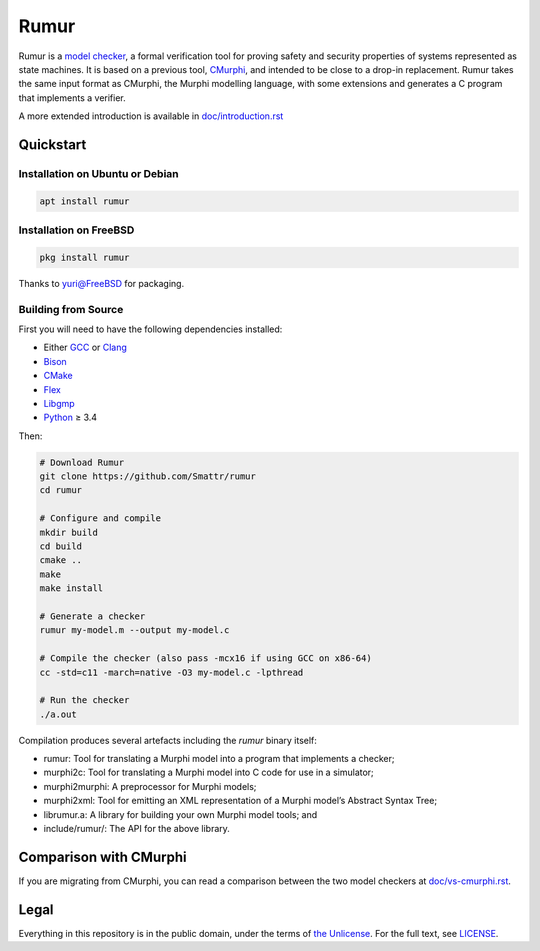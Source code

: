 Rumur
=====
Rumur is a `model checker`_, a formal verification tool for proving safety and
security properties of systems represented as state machines. It is based on a
previous tool, CMurphi_, and intended to be close to a drop-in replacement.
Rumur takes the same input format as CMurphi, the Murphi modelling language,
with some extensions and generates a C program that implements a verifier.

A more extended introduction is available in `doc/introduction.rst`_

.. _`doc/introduction.rst`: doc/introduction.rst

Quickstart
----------

Installation on Ubuntu or Debian
~~~~~~~~~~~~~~~~~~~~~~~~~~~~~~~~

.. code-block:: sh

  apt install rumur

Installation on FreeBSD
~~~~~~~~~~~~~~~~~~~~~~~

.. code-block:: sh

  pkg install rumur

Thanks to `yuri@FreeBSD`_ for packaging.

.. _`yuri@FreeBSD`: https://github.com/yurivict

Building from Source
~~~~~~~~~~~~~~~~~~~~
First you will need to have the following dependencies installed:

* Either GCC_ or Clang_
* Bison_
* CMake_
* Flex_
* Libgmp_
* Python_ ≥ 3.4

Then:

.. code-block:: sh

  # Download Rumur
  git clone https://github.com/Smattr/rumur
  cd rumur

  # Configure and compile
  mkdir build
  cd build
  cmake ..
  make
  make install

  # Generate a checker
  rumur my-model.m --output my-model.c

  # Compile the checker (also pass -mcx16 if using GCC on x86-64)
  cc -std=c11 -march=native -O3 my-model.c -lpthread

  # Run the checker
  ./a.out

Compilation produces several artefacts including the `rumur` binary itself:

* rumur: Tool for translating a Murphi model into a program that implements
  a checker;
* murphi2c: Tool for translating a Murphi model into C code for use in a
  simulator;
* murphi2murphi: A preprocessor for Murphi models;
* murphi2xml: Tool for emitting an XML representation of a Murphi model’s
  Abstract Syntax Tree;
* librumur.a: A library for building your own Murphi model tools; and
* include/rumur/: The API for the above library.

Comparison with CMurphi
-----------------------
If you are migrating from CMurphi, you can read a comparison between the two
model checkers at `doc/vs-cmurphi.rst`_.

.. _doc/vs-cmurphi.rst: doc/vs-cmurphi.rst

Legal
-----
Everything in this repository is in the public domain, under the terms of
`the Unlicense`_. For the full text, see LICENSE_.

.. _Bison: https://www.gnu.org/software/bison/
.. _CMake: https://cmake.org/
.. _CMurphi: http://mclab.di.uniroma1.it/site/index.php/software/18-cmurphi
.. _Clang: https://clang.llvm.org/
.. _Flex: https://github.com/westes/flex
.. _GCC: https://gcc.gnu.org/
.. _Libgmp: https://gmplib.org/
.. _LICENSE: ./LICENSE
.. _`model checker`: https://en.wikipedia.org/wiki/Model_checking
.. _Python: https://www.python.org/
.. _`the Unlicense`: http://unlicense.org/
